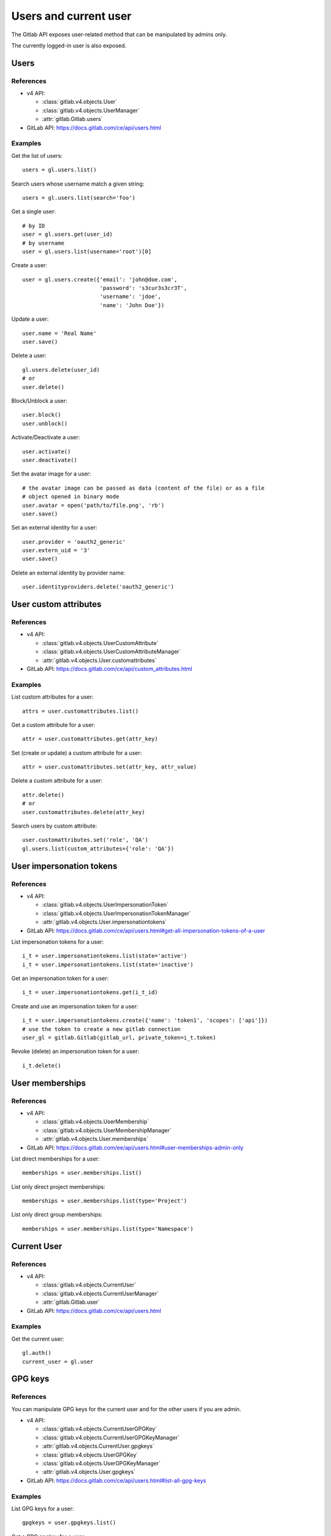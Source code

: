 ######################
Users and current user
######################

The Gitlab API exposes user-related method that can be manipulated by admins
only.

The currently logged-in user is also exposed.

Users
=====

References
----------

* v4 API:

  + :class:`gitlab.v4.objects.User`
  + :class:`gitlab.v4.objects.UserManager`
  + :attr:`gitlab.Gitlab.users`

* GitLab API: https://docs.gitlab.com/ce/api/users.html

Examples
--------

Get the list of users::

    users = gl.users.list()

Search users whose username match a given string::

    users = gl.users.list(search='foo')

Get a single user::

    # by ID
    user = gl.users.get(user_id)
    # by username
    user = gl.users.list(username='root')[0]

Create a user::

    user = gl.users.create({'email': 'john@doe.com',
                            'password': 's3cur3s3cr3T',
                            'username': 'jdoe',
                            'name': 'John Doe'})

Update a user::

    user.name = 'Real Name'
    user.save()

Delete a user::

    gl.users.delete(user_id)
    # or
    user.delete()

Block/Unblock a user::

    user.block()
    user.unblock()

Activate/Deactivate a user::

    user.activate()
    user.deactivate()

Set the avatar image for a user::

    # the avatar image can be passed as data (content of the file) or as a file
    # object opened in binary mode
    user.avatar = open('path/to/file.png', 'rb')
    user.save()

Set an external identity for a user::

    user.provider = 'oauth2_generic'
    user.extern_uid = '3'
    user.save()

Delete an external identity by provider name::

    user.identityproviders.delete('oauth2_generic')

User custom attributes
======================

References
----------

* v4 API:

  + :class:`gitlab.v4.objects.UserCustomAttribute`
  + :class:`gitlab.v4.objects.UserCustomAttributeManager`
  + :attr:`gitlab.v4.objects.User.customattributes`

* GitLab API: https://docs.gitlab.com/ce/api/custom_attributes.html

Examples
--------

List custom attributes for a user::

    attrs = user.customattributes.list()

Get a custom attribute for a user::

    attr = user.customattributes.get(attr_key)

Set (create or update) a custom attribute for a user::

    attr = user.customattributes.set(attr_key, attr_value)

Delete a custom attribute for a user::

    attr.delete()
    # or
    user.customattributes.delete(attr_key)

Search users by custom attribute::

    user.customattributes.set('role', 'QA')
    gl.users.list(custom_attributes={'role': 'QA'})

User impersonation tokens
=========================

References
----------

* v4 API:

  + :class:`gitlab.v4.objects.UserImpersonationToken`
  + :class:`gitlab.v4.objects.UserImpersonationTokenManager`
  + :attr:`gitlab.v4.objects.User.impersonationtokens`

* GitLab API: https://docs.gitlab.com/ce/api/users.html#get-all-impersonation-tokens-of-a-user

List impersonation tokens for a user::

    i_t = user.impersonationtokens.list(state='active')
    i_t = user.impersonationtokens.list(state='inactive')

Get an impersonation token for a user::

    i_t = user.impersonationtokens.get(i_t_id)

Create and use an impersonation token for a user::

    i_t = user.impersonationtokens.create({'name': 'token1', 'scopes': ['api']})
    # use the token to create a new gitlab connection
    user_gl = gitlab.Gitlab(gitlab_url, private_token=i_t.token)

Revoke (delete) an impersonation token for a user::

    i_t.delete()


User memberships
=========================

References
----------

* v4 API:

  + :class:`gitlab.v4.objects.UserMembership`
  + :class:`gitlab.v4.objects.UserMembershipManager`
  + :attr:`gitlab.v4.objects.User.memberships`

* GitLab API: https://docs.gitlab.com/ee/api/users.html#user-memberships-admin-only

List direct memberships for a user::

    memberships = user.memberships.list()

List only direct project memberships::

    memberships = user.memberships.list(type='Project')

List only direct group memberships::

    memberships = user.memberships.list(type='Namespace')

Current User
============

References
----------

* v4 API:

  + :class:`gitlab.v4.objects.CurrentUser`
  + :class:`gitlab.v4.objects.CurrentUserManager`
  + :attr:`gitlab.Gitlab.user`

* GitLab API: https://docs.gitlab.com/ce/api/users.html

Examples
--------

Get the current user::

    gl.auth()
    current_user = gl.user

GPG keys
========

References
----------

You can manipulate GPG keys for the current user and for the other users if you
are admin.

* v4 API:

  + :class:`gitlab.v4.objects.CurrentUserGPGKey`
  + :class:`gitlab.v4.objects.CurrentUserGPGKeyManager`
  + :attr:`gitlab.v4.objects.CurrentUser.gpgkeys`
  + :class:`gitlab.v4.objects.UserGPGKey`
  + :class:`gitlab.v4.objects.UserGPGKeyManager`
  + :attr:`gitlab.v4.objects.User.gpgkeys`

* GitLab API: https://docs.gitlab.com/ce/api/users.html#list-all-gpg-keys

Examples
--------

List GPG keys for a user::

    gpgkeys = user.gpgkeys.list()

Get a GPG gpgkey for a user::

    gpgkey = user.gpgkeys.get(key_id)

Create a GPG gpgkey for a user::

    # get the key with `gpg --export -a GPG_KEY_ID`
    k = user.gpgkeys.create({'key': public_key_content})

Delete a GPG gpgkey for a user::

    user.gpgkeys.delete(key_id)
    # or
    gpgkey.delete()

SSH keys
========

References
----------

You can manipulate SSH keys for the current user and for the other users if you
are admin.

* v4 API:

  + :class:`gitlab.v4.objects.CurrentUserKey`
  + :class:`gitlab.v4.objects.CurrentUserKeyManager`
  + :attr:`gitlab.v4.objects.CurrentUser.keys`
  + :class:`gitlab.v4.objects.UserKey`
  + :class:`gitlab.v4.objects.UserKeyManager`
  + :attr:`gitlab.v4.objects.User.keys`

* GitLab API: https://docs.gitlab.com/ce/api/users.html#list-ssh-keys

Examples
--------

List SSH keys for a user::

    keys = user.keys.list()

Create an SSH key for a user::

    k = user.keys.create({'title': 'my_key',
                          'key': open('/home/me/.ssh/id_rsa.pub').read()})

Delete an SSH key for a user::

    user.keys.delete(key_id)
    # or
    key.delete()

Status
======

References
----------

You can manipulate the status for the current user and you can read the status of other users.

* v4 API:

  + :class:`gitlab.v4.objects.CurrentUserStatus`
  + :class:`gitlab.v4.objects.CurrentUserStatusManager`
  + :attr:`gitlab.v4.objects.CurrentUser.status`
  + :class:`gitlab.v4.objects.UserStatus`
  + :class:`gitlab.v4.objects.UserStatusManager`
  + :attr:`gitlab.v4.objects.User.status`

* GitLab API: https://docs.gitlab.com/ce/api/users.html#user-status

Examples
--------

Get current user status::

    status = user.status.get()

Update the status for the current user::

    status = user.status.get()
    status.message = "message"
    status.emoji = "thumbsup"
    status.save()

Get the status of other users::

    gl.users.get(1).status.get()

Emails
======

References
----------

You can manipulate emails for the current user and for the other users if you
are admin.

* v4 API:

  + :class:`gitlab.v4.objects.CurrentUserEmail`
  + :class:`gitlab.v4.objects.CurrentUserEmailManager`
  + :attr:`gitlab.v4.objects.CurrentUser.emails`
  + :class:`gitlab.v4.objects.UserEmail`
  + :class:`gitlab.v4.objects.UserEmailManager`
  + :attr:`gitlab.v4.objects.User.emails`

* GitLab API: https://docs.gitlab.com/ce/api/users.html#list-emails

Examples
--------

List emails for a user::

    emails = user.emails.list()

Get an email for a user::

    email = user.emails.get(email_id)

Create an email for a user::

    k = user.emails.create({'email': 'foo@bar.com'})

Delete an email for a user::

    user.emails.delete(email_id)
    # or
    email.delete()

Users activities
================

References
----------

* admin only

* v4 API:

  + :class:`gitlab.v4.objects.UserActivities`
  + :class:`gitlab.v4.objects.UserActivitiesManager`
  + :attr:`gitlab.Gitlab.user_activities`

* GitLab API: https://docs.gitlab.com/ce/api/users.html#get-user-activities-admin-only

Examples
--------

Get the users activities::

    activities = gl.user_activities.list(
        query_parameters={'from': '2018-07-01'},
        all=True, as_list=False)
